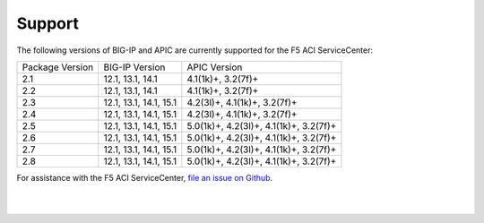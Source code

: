 Support
=======

The following versions of BIG-IP and APIC are currently supported for the F5 ACI ServiceCenter:

+-----------------+------------------------+----------------------------------------+
| Package Version | BIG-IP Version         | APIC Version                           |
+-----------------+------------------------+----------------------------------------+
| 2.1             | 12.1, 13.1, 14.1       | 4.1(1k)+, 3.2(7f)+                     |
+-----------------+------------------------+----------------------------------------+
| 2.2             | 12.1, 13.1, 14.1       | 4.1(1k)+, 3.2(7f)+                     |
+-----------------+------------------------+----------------------------------------+
| 2.3             | 12.1, 13.1, 14.1, 15.1 | 4.2(3l)+, 4.1(1k)+, 3.2(7f)+           |
+-----------------+------------------------+----------------------------------------+
| 2.4             | 12.1, 13.1, 14.1, 15.1 | 4.2(3l)+, 4.1(1k)+, 3.2(7f)+           |
+-----------------+------------------------+----------------------------------------+
| 2.5             | 12.1, 13.1, 14.1, 15.1 | 5.0(1k)+, 4.2(3l)+, 4.1(1k)+, 3.2(7f)+ |
+-----------------+------------------------+----------------------------------------+
| 2.6             | 12.1, 13.1, 14.1, 15.1 | 5.0(1k)+, 4.2(3l)+, 4.1(1k)+, 3.2(7f)+ |
+-----------------+------------------------+----------------------------------------+
| 2.7             | 12.1, 13.1, 14.1, 15.1 | 5.0(1k)+, 4.2(3l)+, 4.1(1k)+, 3.2(7f)+ |
+-----------------+------------------------+----------------------------------------+
| 2.8             | 12.1, 13.1, 14.1, 15.1 | 5.0(1k)+, 4.2(3l)+, 4.1(1k)+, 3.2(7f)+ |
+-----------------+------------------------+----------------------------------------+


For assistance with the F5 ACI ServiceCenter, `file an issue on Github <https://github.com/F5Networks/f5-aci-servicecenter/issues>`_.

|

|
